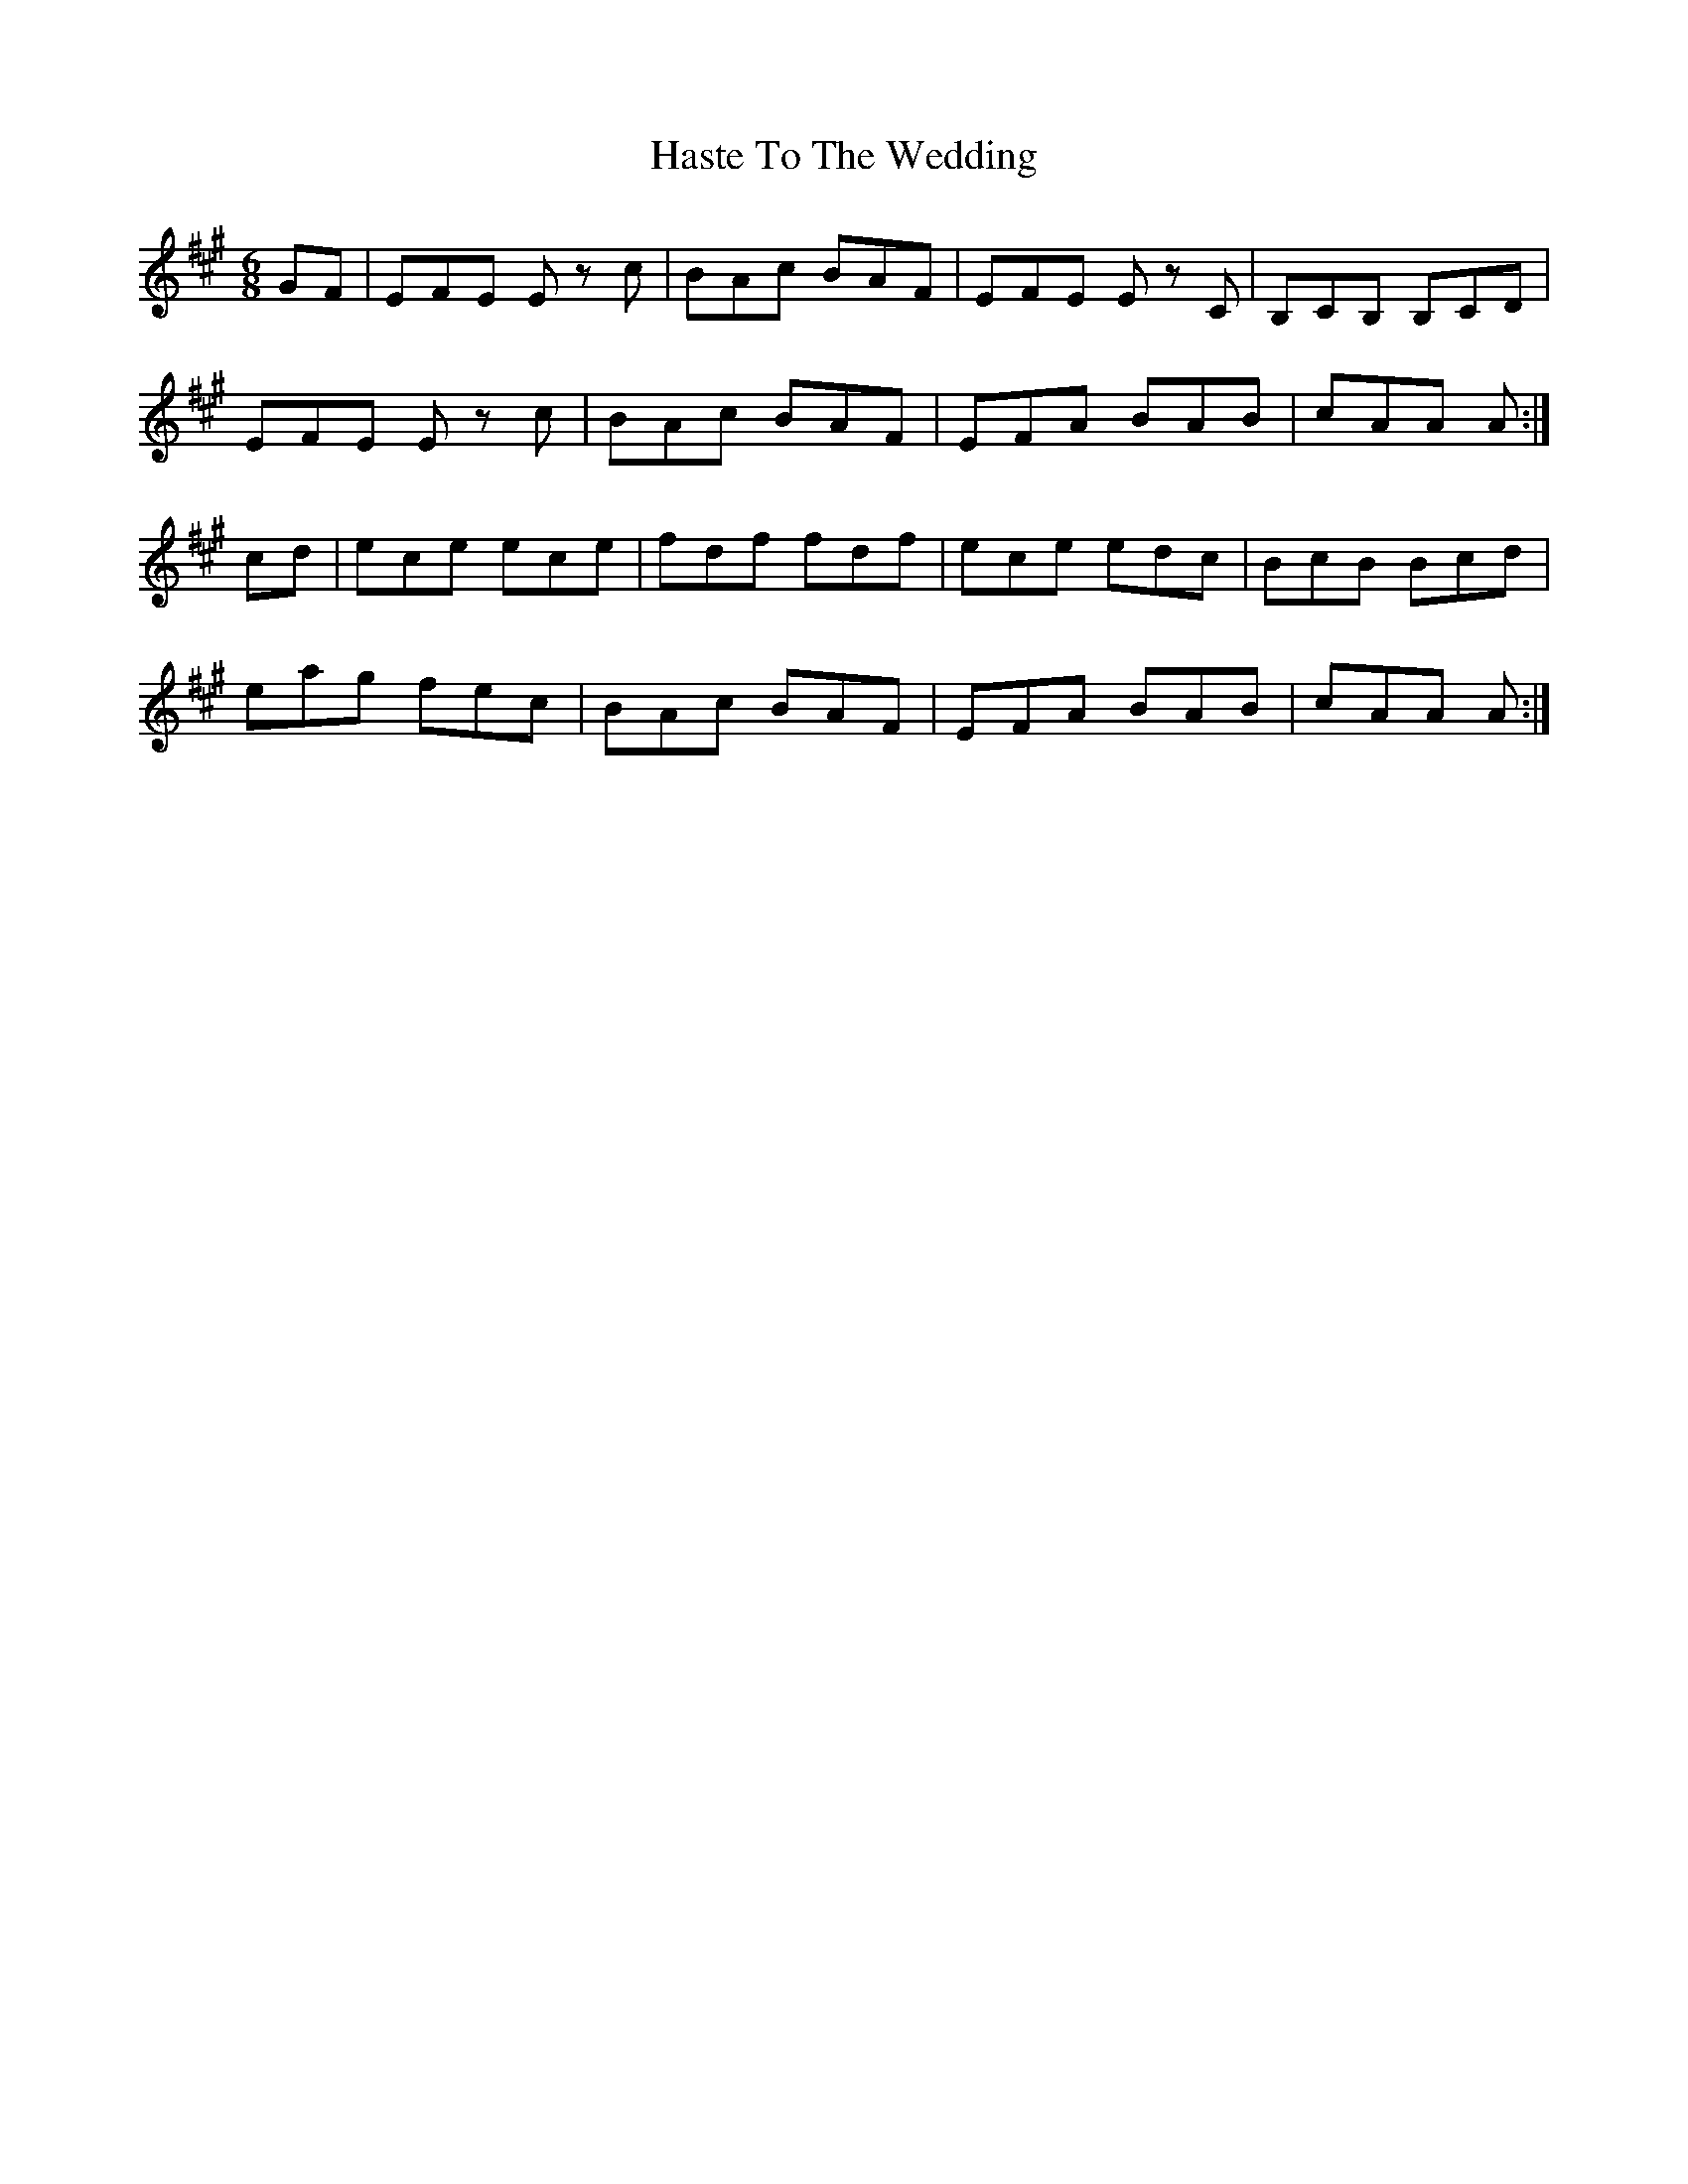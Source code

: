 X: 16860
T: Haste To The Wedding
R: jig
M: 6/8
K: Amajor
GF|EFE E z c|BAc BAF|EFE E z C|B,CB, B,CD|
EFE E z c|BAc BAF|EFA BAB|cAA A:|
cd|ece ece|fdf fdf|ece edc|BcB Bcd|
eag fec|BAc BAF|EFA BAB|cAA A:|

